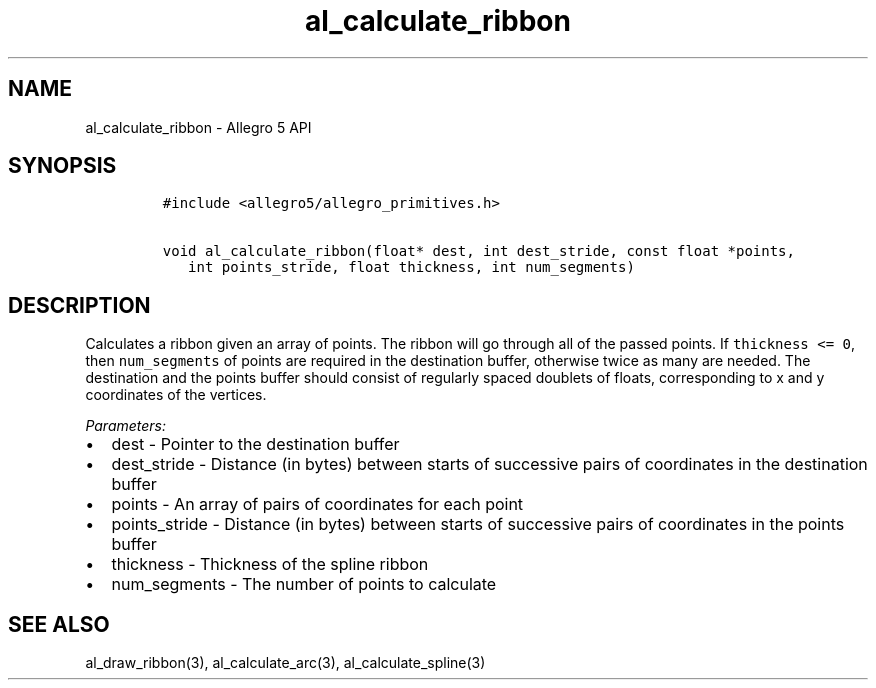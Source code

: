 .\" Automatically generated by Pandoc 3.1.3
.\"
.\" Define V font for inline verbatim, using C font in formats
.\" that render this, and otherwise B font.
.ie "\f[CB]x\f[]"x" \{\
. ftr V B
. ftr VI BI
. ftr VB B
. ftr VBI BI
.\}
.el \{\
. ftr V CR
. ftr VI CI
. ftr VB CB
. ftr VBI CBI
.\}
.TH "al_calculate_ribbon" "3" "" "Allegro reference manual" ""
.hy
.SH NAME
.PP
al_calculate_ribbon - Allegro 5 API
.SH SYNOPSIS
.IP
.nf
\f[C]
#include <allegro5/allegro_primitives.h>

void al_calculate_ribbon(float* dest, int dest_stride, const float *points,
   int points_stride, float thickness, int num_segments)
\f[R]
.fi
.SH DESCRIPTION
.PP
Calculates a ribbon given an array of points.
The ribbon will go through all of the passed points.
If \f[V]thickness <= 0\f[R], then \f[V]num_segments\f[R] of points are
required in the destination buffer, otherwise twice as many are needed.
The destination and the points buffer should consist of regularly spaced
doublets of floats, corresponding to x and y coordinates of the
vertices.
.PP
\f[I]Parameters:\f[R]
.IP \[bu] 2
dest - Pointer to the destination buffer
.IP \[bu] 2
dest_stride - Distance (in bytes) between starts of successive pairs of
coordinates in the destination buffer
.IP \[bu] 2
points - An array of pairs of coordinates for each point
.IP \[bu] 2
points_stride - Distance (in bytes) between starts of successive pairs
of coordinates in the points buffer
.IP \[bu] 2
thickness - Thickness of the spline ribbon
.IP \[bu] 2
num_segments - The number of points to calculate
.SH SEE ALSO
.PP
al_draw_ribbon(3), al_calculate_arc(3), al_calculate_spline(3)
